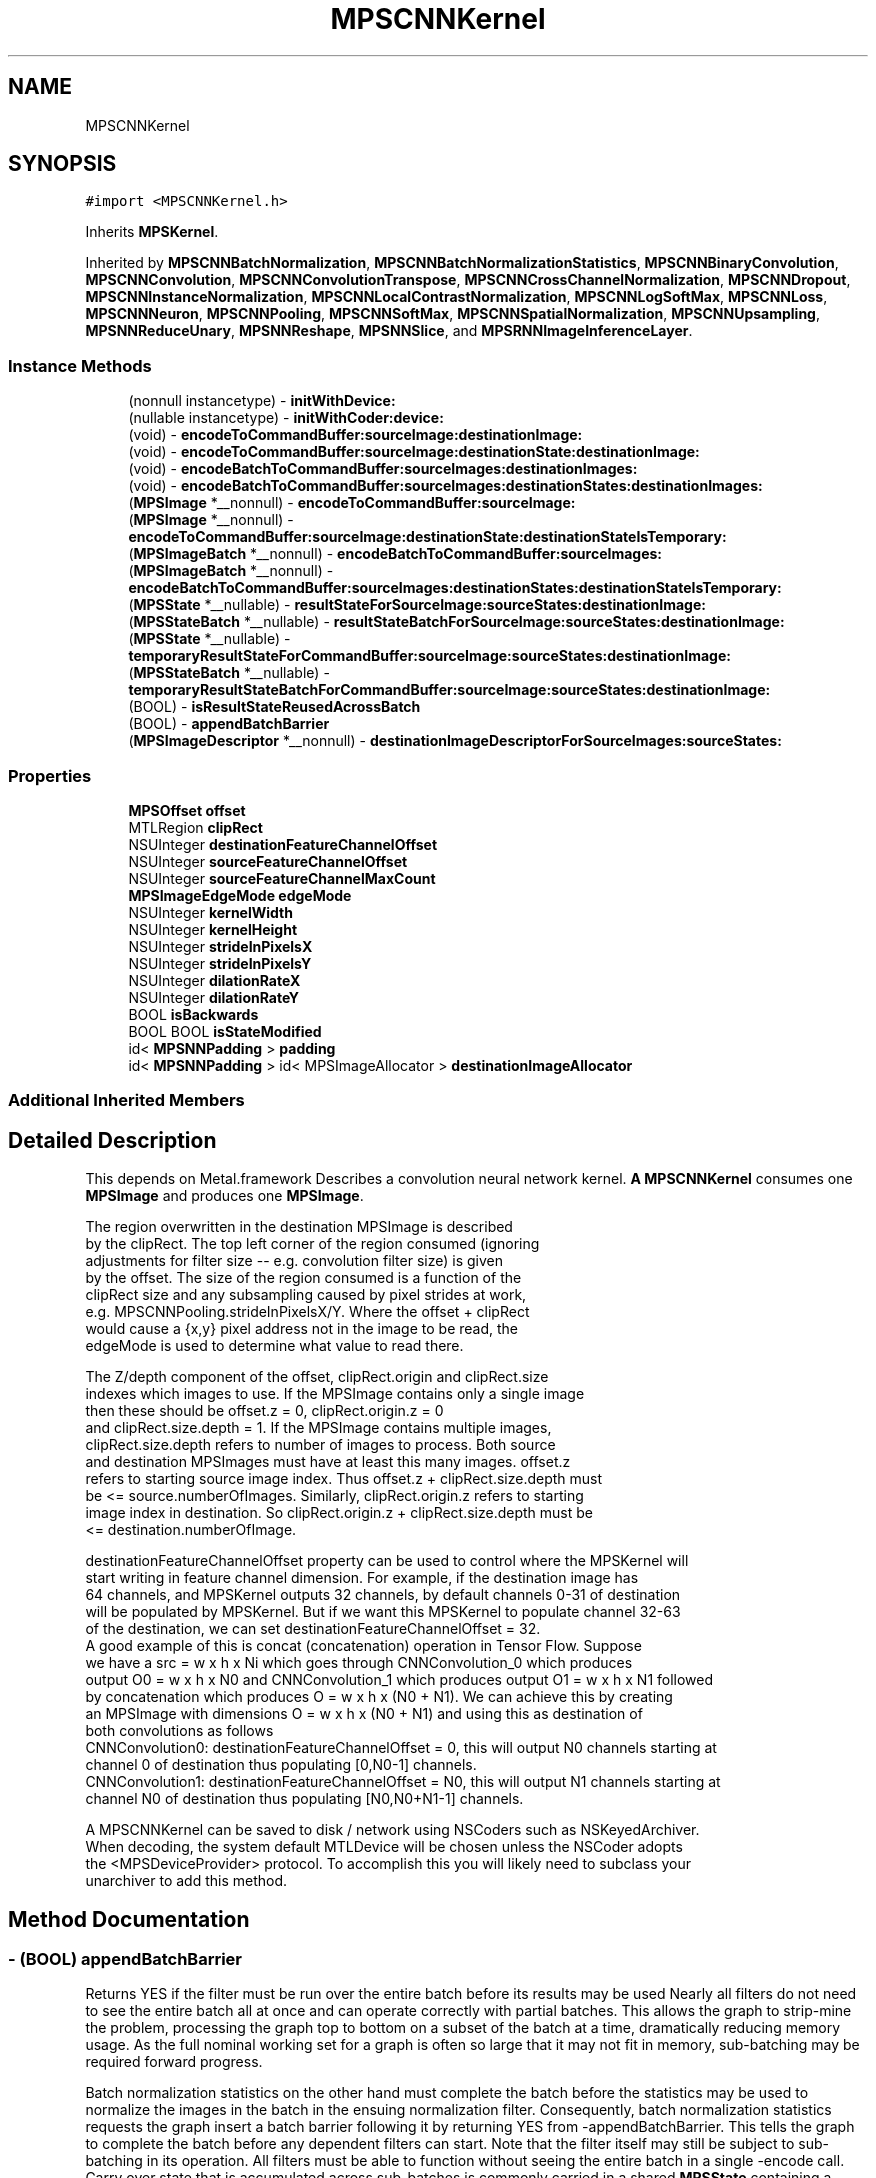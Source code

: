 .TH "MPSCNNKernel" 3 "Thu Feb 8 2018" "Version MetalPerformanceShaders-100" "MetalPerformanceShaders.framework" \" -*- nroff -*-
.ad l
.nh
.SH NAME
MPSCNNKernel
.SH SYNOPSIS
.br
.PP
.PP
\fC#import <MPSCNNKernel\&.h>\fP
.PP
Inherits \fBMPSKernel\fP\&.
.PP
Inherited by \fBMPSCNNBatchNormalization\fP, \fBMPSCNNBatchNormalizationStatistics\fP, \fBMPSCNNBinaryConvolution\fP, \fBMPSCNNConvolution\fP, \fBMPSCNNConvolutionTranspose\fP, \fBMPSCNNCrossChannelNormalization\fP, \fBMPSCNNDropout\fP, \fBMPSCNNInstanceNormalization\fP, \fBMPSCNNLocalContrastNormalization\fP, \fBMPSCNNLogSoftMax\fP, \fBMPSCNNLoss\fP, \fBMPSCNNNeuron\fP, \fBMPSCNNPooling\fP, \fBMPSCNNSoftMax\fP, \fBMPSCNNSpatialNormalization\fP, \fBMPSCNNUpsampling\fP, \fBMPSNNReduceUnary\fP, \fBMPSNNReshape\fP, \fBMPSNNSlice\fP, and \fBMPSRNNImageInferenceLayer\fP\&.
.SS "Instance Methods"

.in +1c
.ti -1c
.RI "(nonnull instancetype) \- \fBinitWithDevice:\fP"
.br
.ti -1c
.RI "(nullable instancetype) \- \fBinitWithCoder:device:\fP"
.br
.ti -1c
.RI "(void) \- \fBencodeToCommandBuffer:sourceImage:destinationImage:\fP"
.br
.ti -1c
.RI "(void) \- \fBencodeToCommandBuffer:sourceImage:destinationState:destinationImage:\fP"
.br
.ti -1c
.RI "(void) \- \fBencodeBatchToCommandBuffer:sourceImages:destinationImages:\fP"
.br
.ti -1c
.RI "(void) \- \fBencodeBatchToCommandBuffer:sourceImages:destinationStates:destinationImages:\fP"
.br
.ti -1c
.RI "(\fBMPSImage\fP *__nonnull) \- \fBencodeToCommandBuffer:sourceImage:\fP"
.br
.ti -1c
.RI "(\fBMPSImage\fP *__nonnull) \- \fBencodeToCommandBuffer:sourceImage:destinationState:destinationStateIsTemporary:\fP"
.br
.ti -1c
.RI "(\fBMPSImageBatch\fP *__nonnull) \- \fBencodeBatchToCommandBuffer:sourceImages:\fP"
.br
.ti -1c
.RI "(\fBMPSImageBatch\fP *__nonnull) \- \fBencodeBatchToCommandBuffer:sourceImages:destinationStates:destinationStateIsTemporary:\fP"
.br
.ti -1c
.RI "(\fBMPSState\fP *__nullable) \- \fBresultStateForSourceImage:sourceStates:destinationImage:\fP"
.br
.ti -1c
.RI "(\fBMPSStateBatch\fP *__nullable) \- \fBresultStateBatchForSourceImage:sourceStates:destinationImage:\fP"
.br
.ti -1c
.RI "(\fBMPSState\fP *__nullable) \- \fBtemporaryResultStateForCommandBuffer:sourceImage:sourceStates:destinationImage:\fP"
.br
.ti -1c
.RI "(\fBMPSStateBatch\fP *__nullable) \- \fBtemporaryResultStateBatchForCommandBuffer:sourceImage:sourceStates:destinationImage:\fP"
.br
.ti -1c
.RI "(BOOL) \- \fBisResultStateReusedAcrossBatch\fP"
.br
.ti -1c
.RI "(BOOL) \- \fBappendBatchBarrier\fP"
.br
.ti -1c
.RI "(\fBMPSImageDescriptor\fP *__nonnull) \- \fBdestinationImageDescriptorForSourceImages:sourceStates:\fP"
.br
.in -1c
.SS "Properties"

.in +1c
.ti -1c
.RI "\fBMPSOffset\fP \fBoffset\fP"
.br
.ti -1c
.RI "MTLRegion \fBclipRect\fP"
.br
.ti -1c
.RI "NSUInteger \fBdestinationFeatureChannelOffset\fP"
.br
.ti -1c
.RI "NSUInteger \fBsourceFeatureChannelOffset\fP"
.br
.ti -1c
.RI "NSUInteger \fBsourceFeatureChannelMaxCount\fP"
.br
.ti -1c
.RI "\fBMPSImageEdgeMode\fP \fBedgeMode\fP"
.br
.ti -1c
.RI "NSUInteger \fBkernelWidth\fP"
.br
.ti -1c
.RI "NSUInteger \fBkernelHeight\fP"
.br
.ti -1c
.RI "NSUInteger \fBstrideInPixelsX\fP"
.br
.ti -1c
.RI "NSUInteger \fBstrideInPixelsY\fP"
.br
.ti -1c
.RI "NSUInteger \fBdilationRateX\fP"
.br
.ti -1c
.RI "NSUInteger \fBdilationRateY\fP"
.br
.ti -1c
.RI "BOOL \fBisBackwards\fP"
.br
.ti -1c
.RI "BOOL BOOL \fBisStateModified\fP"
.br
.ti -1c
.RI "id< \fBMPSNNPadding\fP > \fBpadding\fP"
.br
.ti -1c
.RI "id< \fBMPSNNPadding\fP > id< MPSImageAllocator > \fBdestinationImageAllocator\fP"
.br
.in -1c
.SS "Additional Inherited Members"
.SH "Detailed Description"
.PP 
This depends on Metal\&.framework  Describes a convolution neural network kernel\&.  \fBA\fP \fBMPSCNNKernel\fP consumes one \fBMPSImage\fP and produces one \fBMPSImage\fP\&. 
.PP
.nf
        The region overwritten in the destination MPSImage is described
        by the clipRect.  The top left corner of the region consumed (ignoring
        adjustments for filter size -- e.g. convolution filter size) is given
        by the offset. The size of the region consumed is a function of the
        clipRect size and any subsampling caused by pixel strides at work,
        e.g. MPSCNNPooling.strideInPixelsX/Y.  Where the offset + clipRect
        would cause a {x,y} pixel address not in the image to be read, the
        edgeMode is used to determine what value to read there.

        The Z/depth component of the offset, clipRect.origin and clipRect.size
        indexes which images to use. If the MPSImage contains only a single image
        then these should be offset.z = 0, clipRect.origin.z = 0
        and clipRect.size.depth = 1. If the MPSImage contains multiple images,
        clipRect.size.depth refers to number of images to process. Both source
        and destination MPSImages must have at least this many images. offset.z
        refers to starting source image index. Thus offset.z + clipRect.size.depth must
        be <= source.numberOfImages. Similarly, clipRect.origin.z refers to starting
        image index in destination. So clipRect.origin.z + clipRect.size.depth must be
        <= destination.numberOfImage.

        destinationFeatureChannelOffset property can be used to control where the MPSKernel will
        start writing in feature channel dimension. For example, if the destination image has
        64 channels, and MPSKernel outputs 32 channels, by default channels 0-31 of destination
        will be populated by MPSKernel. But if we want this MPSKernel to populate channel 32-63
        of the destination, we can set destinationFeatureChannelOffset = 32.
        A good example of this is concat (concatenation) operation in Tensor Flow. Suppose
        we have a src = w x h x Ni which goes through CNNConvolution_0 which produces
        output O0 = w x h x N0 and CNNConvolution_1 which produces output O1 = w x h x N1 followed
        by concatenation which produces O = w x h x (N0 + N1). We can achieve this by creating
        an MPSImage with dimensions O = w x h x (N0 + N1) and using this as destination of
        both convolutions as follows
            CNNConvolution0: destinationFeatureChannelOffset = 0, this will output N0 channels starting at
                             channel 0 of destination thus populating [0,N0-1] channels.
            CNNConvolution1: destinationFeatureChannelOffset = N0, this will output N1 channels starting at
                             channel N0 of destination thus populating [N0,N0+N1-1] channels.


        A MPSCNNKernel can be saved to disk / network using NSCoders such as NSKeyedArchiver. 
        When decoding, the system default MTLDevice will be chosen unless the NSCoder adopts 
        the <MPSDeviceProvider> protocol.  To accomplish this you will likely need to subclass your
        unarchiver to add this method.
.fi
.PP
 
.SH "Method Documentation"
.PP 
.SS "\- (BOOL) appendBatchBarrier "
Returns YES if the filter must be run over the entire batch before its results may be used  Nearly all filters do not need to see the entire batch all at once and can operate correctly with partial batches\&. This allows the graph to strip-mine the problem, processing the graph top to bottom on a subset of the batch at a time, dramatically reducing memory usage\&. As the full nominal working set for a graph is often so large that it may not fit in memory, sub-batching may be required forward progress\&.
.PP
Batch normalization statistics on the other hand must complete the batch before the statistics may be used to normalize the images in the batch in the ensuing normalization filter\&. Consequently, batch normalization statistics requests the graph insert a batch barrier following it by returning YES from -appendBatchBarrier\&. This tells the graph to complete the batch before any dependent filters can start\&. Note that the filter itself may still be subject to sub-batching in its operation\&. All filters must be able to function without seeing the entire batch in a single -encode call\&. Carry over state that is accumulated across sub-batches is commonly carried in a shared \fBMPSState\fP containing a MTLBuffer\&. See -isResultStateReusedAcrossBatch\&.
.PP
Caution: on most supported devices, the working set may be so large that the graph may be forced to throw away and recalculate most intermediate images in cases where strip-mining can not occur because -appendBatchBarrier returns YES\&. \fBA\fP single batch barrier can commonly cause a memory size increase and/or performance reduction by many fold over the entire graph\&. Filters of this variety should be avoided\&.
.PP
Default: NO 
.SS "\- (\fBMPSImageDescriptor\fP*__nonnull) destinationImageDescriptorForSourceImages: (NSArray< \fBMPSImage\fP * > *__nonnull) sourceImages(NSArray< \fBMPSState\fP * > *__nullable) sourceStates"
Get a suggested destination image descriptor for a source image  Your application is certainly free to pass in any destinationImage it likes to encodeToCommandBuffer:sourceImage:destinationImage, within reason\&. This is the basic design for iOS 10\&. This method is therefore not required\&.
.PP
However, calculating the \fBMPSImage\fP size and \fBMPSCNNKernel\fP properties for each filter can be tedious and complicated work, so this method is made available to automate the process\&. The application may modify the properties of the descriptor before a \fBMPSImage\fP is made from it, so long as the choice is sensible for the kernel in question\&. Please see individual kernel descriptions for restrictions\&.
.PP
The expected timeline for use is as follows:
.PP
1) This method is called: a) The default MPS padding calculation is applied\&. It uses the MPSNNPaddingMethod of the \&.padding property to provide a consistent addressing scheme over the graph\&. It creates the \fBMPSImageDescriptor\fP and adjusts the \&.offset property of the MPSNNKernel\&. When using a \fBMPSNNGraph\fP, the padding is set using the \fBMPSNNFilterNode\fP as a proxy\&.
.PP
b) This method may be overridden by \fBMPSCNNKernel\fP subclass to achieve any customization appropriate to the object type\&.
.PP
c) Source states are then applied in order\&. These may modify the descriptor and may update other object properties\&. See: -destinationImageDescriptorForSourceImages:sourceStates: forKernel:suggestedDescriptor: This is the typical way in which MPS may attempt to influence the operation of its kernels\&.
.PP
d) If the \&.padding property has a custom padding policy method of the same name, it is called\&. Similarly, it may also adjust the descriptor and any \fBMPSCNNKernel\fP properties\&. This is the typical way in which your application may attempt to influence the operation of the MPS kernels\&.
.PP
2) \fBA\fP result is returned from this method and the caller may further adjust the descriptor and kernel properties directly\&.
.PP
3) The caller uses the descriptor to make a new \fBMPSImage\fP to use as the destination image for the -encode call in step 5\&.
.PP
4) The caller calls -resultStateForSourceImage:sourceStates:destinationImage: to make any result states needed for the kernel\&. If there isn't one, it will return nil\&. \fBA\fP variant is available to return a temporary state instead\&.
.PP
5) a -encode method is called to encode the kernel\&.
.PP
The entire process 1-5 is more simply achieved by just calling an -encode\&.\&.\&. method that returns a \fBMPSImage\fP out the left hand sid of the method\&. Simpler still, use the \fBMPSNNGraph\fP to coordinate the entire process from end to end\&. Opportunities to influence the process are of course reduced, as (2) is no longer possible with either method\&. Your application may opt to use the five step method if it requires greater customization as described, or if it would like to estimate storage in advance based on the sum of MPSImageDescriptors before processing a graph\&. Storage estimation is done by using the \fBMPSImageDescriptor\fP to create a \fBMPSImage\fP (without passing it a texture), and then call -resourceSize\&. As long as the \fBMPSImage\fP is not used in an encode call and the \&.texture property is not invoked, the underlying MTLTexture is not created\&.
.PP
No destination state or destination image is provided as an argument to this function because it is expected they will be made / configured after this is called\&. This method is expected to auto-configure important object properties that may be needed in the ensuing destination image and state creation steps\&.
.PP
\fBParameters:\fP
.RS 4
\fIsourceImages\fP \fBA\fP array of source images that will be passed into the -encode call Since \fBMPSCNNKernel\fP is a unary kernel, it is an array of length 1\&. 
.br
\fIsourceStates\fP An optional array of source states that will be passed into the -encode call 
.RE
.PP
\fBReturns:\fP
.RS 4
an image descriptor allocated on the autorelease pool 
.RE
.PP

.SS "\- (\fBMPSImageBatch\fP * __nonnull) encodeBatchToCommandBuffer: (nonnull id< MTLCommandBuffer >) commandBuffer(\fBMPSImageBatch\fP *__nonnull) sourceImages"
Encode a \fBMPSCNNKernel\fP into a command Buffer\&. Create a texture to hold the result and return it\&.  In the first iteration on this method, encodeToCommandBuffer:sourceImage:destinationImage: some work was left for the developer to do in the form of correctly setting the offset property and sizing the result buffer\&. With the introduction of the padding policy (see padding property) the filter can do this work itself\&. If you would like to have some input into what sort of \fBMPSImage\fP (e\&.g\&. temporary vs\&. regular) or what size it is or where it is allocated, you may set the destinationImageAllocator to allocate the image yourself\&.
.PP
This method uses the \fBMPSNNPadding\fP padding property to figure out how to size the result image and to set the offset property\&. See discussion in \fBMPSNeuralNetworkTypes\&.h\fP\&. All images in a batch must have \fBMPSImage\&.numberOfImages\fP = 1\&.
.PP
\fBParameters:\fP
.RS 4
\fIcommandBuffer\fP The command buffer 
.br
\fIsourceImages\fP \fBA\fP MPSImages to use as the source images for the filter\&. 
.RE
.PP
\fBReturns:\fP
.RS 4
An array of MPSImages or MPSTemporaryImages allocated per the destinationImageAllocator containing the output of the graph\&. The offset property will be adjusted to reflect the offset used during the encode\&. The returned images will be automatically released when the command buffer completes\&. If you want to keep them around for longer, retain the images\&. 
.RE
.PP

.PP
Reimplemented in \fBMPSCNNBatchNormalizationStatistics\fP\&.
.SS "\- (void) encodeBatchToCommandBuffer: (nonnull id< MTLCommandBuffer >) commandBuffer(\fBMPSImageBatch\fP *__nonnull) sourceImages(\fBMPSImageBatch\fP *__nonnull) destinationImages"
Encode a \fBMPSCNNKernel\fP into a command Buffer\&. The operation shall proceed out-of-place\&.  This is the older style of encode which reads the offset, doesn't change it, and ignores the padding method\&. 
.PP
\fBParameters:\fP
.RS 4
\fIcommandBuffer\fP \fBA\fP valid MTLCommandBuffer to receive the encoded filter 
.br
\fIsourceImages\fP \fBA\fP valid \fBMPSImage\fP object containing the source images\&. 
.br
\fIdestinationImages\fP \fBA\fP valid \fBMPSImage\fP to be overwritten by result images\&. destinationImages may not alias sourceImages, even at different indices\&. 
.RE
.PP

.SS "\- (void) encodeBatchToCommandBuffer: (nonnull id< MTLCommandBuffer >) commandBuffer(\fBMPSImageBatch\fP *__nonnull) sourceImages(\fBMPSStateBatch\fP *__nullable) destinationStates(\fBMPSImageBatch\fP *__nonnull) destinationImages"
Encode a \fBMPSCNNKernel\fP with a destination state into a command Buffer\&.  This is typically used during training\&. The state is commonly a \fBMPSNNGradientState\fP\&. Please see -resultStateForSourceImages:SourceStates:destinationImage and batch+temporary variants\&. 
.PP
\fBParameters:\fP
.RS 4
\fIcommandBuffer\fP \fBA\fP valid MTLCommandBuffer to receive the encoded filter 
.br
\fIsourceImages\fP \fBA\fP valid \fBMPSImage\fP object containing the source images\&. 
.br
\fIdestinationStates\fP \fBA\fP list of states to be overwritten by results 
.br
\fIdestinationImages\fP \fBA\fP valid \fBMPSImage\fP to be overwritten by result images\&. destinationImages may not alias sourceImages, even at different indices\&. 
.RE
.PP

.SS "\- (\fBMPSImageBatch\fP * __nonnull) encodeBatchToCommandBuffer: (nonnull id< MTLCommandBuffer >) commandBuffer(\fBMPSImageBatch\fP *__nonnull) sourceImages(__autoreleasing \fBMPSStateBatch\fP *__nullable *__nonnull) outStates(BOOL) isTemporary"
Encode a \fBMPSCNNKernel\fP into a command Buffer\&. Create a MPSImageBatch and MPSStateBatch to hold the results and return them\&.  In the first iteration on this method, encodeToCommandBuffer:sourceImage:destinationImage: some work was left for the developer to do in the form of correctly setting the offset property and sizing the result buffer\&. With the introduction of the padding policy (see padding property) the filter can do this work itself\&. If you would like to have some input into what sort of \fBMPSImage\fP (e\&.g\&. temporary vs\&. regular) or what size it is or where it is allocated, you may set the destinationImageAllocator to allocate the image yourself\&.
.PP
This method uses the \fBMPSNNPadding\fP padding property to figure out how to size the result image and to set the offset property\&. See discussion in \fBMPSNeuralNetworkTypes\&.h\fP\&. All images in a batch must have \fBMPSImage\&.numberOfImages\fP = 1\&.
.PP
Usage: 
.PP
.nf
MPSStateBatch * outStates = nil;    // autoreleased
MPSImageBatch * result = [k encodeBatchToCommandBuffer: cmdBuf
                                          sourceImages: sourceImages
                                     destinationStates: &outStates ];

.fi
.PP
.PP
\fBParameters:\fP
.RS 4
\fIcommandBuffer\fP The command buffer 
.br
\fIsourceImages\fP \fBA\fP MPSImages to use as the source images for the filter\&. 
.br
\fIoutStates\fP \fBA\fP pointer to storage to hold a MPSStateBatch* where output states are returned 
.RE
.PP
\fBReturns:\fP
.RS 4
An array of MPSImages or MPSTemporaryImages allocated per the destinationImageAllocator containing the output of the graph\&. The offset property will be adjusted to reflect the offset used during the encode\&. The returned images will be automatically released when the command buffer completes\&. If you want to keep them around for longer, retain the images\&. 
.RE
.PP

.SS "\- (\fBMPSImage\fP * __nonnull) encodeToCommandBuffer: (nonnull id< MTLCommandBuffer >) commandBuffer(\fBMPSImage\fP *__nonnull) sourceImage"
Encode a \fBMPSCNNKernel\fP into a command Buffer\&. Create a texture to hold the result and return it\&.  In the first iteration on this method, encodeToCommandBuffer:sourceImage:destinationImage: some work was left for the developer to do in the form of correctly setting the offset property and sizing the result buffer\&. With the introduction of the padding policy (see padding property) the filter can do this work itself\&. If you would like to have some input into what sort of \fBMPSImage\fP (e\&.g\&. temporary vs\&. regular) or what size it is or where it is allocated, you may set the destinationImageAllocator to allocate the image yourself\&.
.PP
This method uses the \fBMPSNNPadding\fP padding property to figure out how to size the result image and to set the offset property\&. See discussion in \fBMPSNeuralNetworkTypes\&.h\fP\&. All images in a batch must have \fBMPSImage\&.numberOfImages\fP = 1\&.
.PP
\fBParameters:\fP
.RS 4
\fIcommandBuffer\fP The command buffer 
.br
\fIsourceImage\fP \fBA\fP \fBMPSImage\fP to use as the source images for the filter\&. 
.RE
.PP
\fBReturns:\fP
.RS 4
\fBA\fP \fBMPSImage\fP or \fBMPSTemporaryImage\fP allocated per the destinationImageAllocator containing the output of the graph\&. The offset property will be adjusted to reflect the offset used during the encode\&. The returned image will be automatically released when the command buffer completes\&. If you want to keep it around for longer, retain the image\&. (ARC will do this for you if you use it later\&.) 
.RE
.PP

.SS "\- (void) encodeToCommandBuffer: (nonnull id< MTLCommandBuffer >) commandBuffer(\fBMPSImage\fP *__nonnull) sourceImage(\fBMPSImage\fP *__nonnull) destinationImage"
Encode a \fBMPSCNNKernel\fP into a command Buffer\&. The operation shall proceed out-of-place\&.  This is the older style of encode which reads the offset, doesn't change it, and ignores the padding method\&. 
.PP
\fBParameters:\fP
.RS 4
\fIcommandBuffer\fP \fBA\fP valid MTLCommandBuffer to receive the encoded filter 
.br
\fIsourceImage\fP \fBA\fP valid \fBMPSImage\fP object containing the source image\&. 
.br
\fIdestinationImage\fP \fBA\fP valid \fBMPSImage\fP to be overwritten by result image\&. destinationImage may not alias sourceImage\&. 
.RE
.PP

.SS "\- (void) encodeToCommandBuffer: (nonnull id< MTLCommandBuffer >) commandBuffer(\fBMPSImage\fP *__nonnull) sourceImage(\fBMPSState\fP *__nonnull) destinationState(\fBMPSImage\fP *__nonnull) destinationImage"
Encode a \fBMPSCNNKernel\fP with a destination state into a command Buffer\&.  This is typically used during training\&. The state is commonly a \fBMPSNNGradientState\fP\&. Please see -resultStateForSourceImages:SourceStates: and batch+temporary variants\&. 
.PP
\fBParameters:\fP
.RS 4
\fIcommandBuffer\fP \fBA\fP valid MTLCommandBuffer to receive the encoded filter 
.br
\fIsourceImage\fP \fBA\fP valid \fBMPSImage\fP object containing the source image\&. 
.br
\fIdestinationState\fP \fBA\fP state to be overwritten by additional state information\&. 
.br
\fIdestinationImage\fP \fBA\fP valid \fBMPSImage\fP to be overwritten by result image\&. destinationImage may not alias sourceImage\&. 
.RE
.PP

.SS "\- (\fBMPSImage\fP * __nonnull) encodeToCommandBuffer: (nonnull id< MTLCommandBuffer >) commandBuffer(\fBMPSImage\fP *__nonnull) sourceImage(__autoreleasing \fBMPSState\fP *__nullable *__nonnull) outState(BOOL) isTemporary"
Encode a \fBMPSCNNKernel\fP into a command Buffer\&. Create a texture and state to hold the results and return them\&.  In the first iteration on this method, encodeToCommandBuffer:sourceImage:destinationState:destinationImage: some work was left for the developer to do in the form of correctly setting the offset property and sizing the result buffer\&. With the introduction of the padding policy (see padding property) the filter can do this work itself\&. If you would like to have some input into what sort of \fBMPSImage\fP (e\&.g\&. temporary vs\&. regular) or what size it is or where it is allocated, you may set the destinationImageAllocator to allocate the image yourself\&.
.PP
This method uses the \fBMPSNNPadding\fP padding property to figure out how to size the result image and to set the offset property\&. See discussion in \fBMPSNeuralNetworkTypes\&.h\fP\&. All images in a batch must have \fBMPSImage\&.numberOfImages\fP = 1\&.
.PP
\fBParameters:\fP
.RS 4
\fIcommandBuffer\fP The command buffer 
.br
\fIsourceImage\fP \fBA\fP \fBMPSImage\fP to use as the source images for the filter\&. 
.br
\fIoutState\fP \fBA\fP new state object is returned here\&. 
.RE
.PP
\fBReturns:\fP
.RS 4
\fBA\fP \fBMPSImage\fP or \fBMPSTemporaryImage\fP allocated per the destinationImageAllocator containing the output of the graph\&. The offset property will be adjusted to reflect the offset used during the encode\&. The returned image will be automatically released when the command buffer completes\&. If you want to keep it around for longer, retain the image\&. (ARC will do this for you if you use it later\&.) 
.RE
.PP

.SS "\- (nullable instancetype) \fBinitWithCoder:\fP (NSCoder *__nonnull) aDecoder(nonnull id< MTLDevice >) device"
\fBNSSecureCoding\fP compatability  While the standard NSSecureCoding/NSCoding method -initWithCoder: should work, since the file can't know which device your data is allocated on, we have to guess and may guess incorrectly\&. To avoid that problem, use initWithCoder:device instead\&. 
.PP
\fBParameters:\fP
.RS 4
\fIaDecoder\fP The NSCoder subclass with your serialized \fBMPSKernel\fP 
.br
\fIdevice\fP The MTLDevice on which to make the \fBMPSKernel\fP 
.RE
.PP
\fBReturns:\fP
.RS 4
\fBA\fP new \fBMPSKernel\fP object, or nil if failure\&. 
.RE
.PP

.PP
Reimplemented from \fBMPSKernel\fP\&.
.PP
Reimplemented in \fBMPSCNNBinaryConvolution\fP, \fBMPSCNNBinaryFullyConnected\fP, \fBMPSCNNConvolutionTranspose\fP, \fBMPSCNNFullyConnected\fP, \fBMPSCNNConvolution\fP, \fBMPSRNNImageInferenceLayer\fP, \fBMPSCNNLoss\fP, \fBMPSCNNCrossChannelNormalization\fP, \fBMPSCNNDilatedPoolingMax\fP, \fBMPSCNNPoolingAverage\fP, \fBMPSCNNPoolingL2Norm\fP, \fBMPSCNNLocalContrastNormalization\fP, \fBMPSCNNBatchNormalization\fP, \fBMPSCNNBatchNormalizationStatistics\fP, \fBMPSCNNNeuron\fP, \fBMPSCNNInstanceNormalization\fP, \fBMPSCNNDropout\fP, \fBMPSCNNSpatialNormalization\fP, \fBMPSCNNPooling\fP, and \fBMPSCNNPoolingMax\fP\&.
.SS "\- (nonnull instancetype) initWithDevice: (nonnull id< MTLDevice >) device"
Standard init with default properties per filter type 
.PP
\fBParameters:\fP
.RS 4
\fIdevice\fP The device that the filter will be used on\&. May not be NULL\&. 
.RE
.PP
\fBReturns:\fP
.RS 4
\fBA\fP pointer to the newly initialized object\&. This will fail, returning nil if the device is not supported\&. Devices must be MTLFeatureSet_iOS_GPUFamily2_v1 or later\&. 
.RE
.PP

.PP
Reimplemented from \fBMPSKernel\fP\&.
.PP
Reimplemented in \fBMPSCNNBinaryConvolution\fP, \fBMPSCNNBinaryFullyConnected\fP, \fBMPSCNNConvolutionTranspose\fP, \fBMPSCNNFullyConnected\fP, \fBMPSCNNConvolution\fP, \fBMPSRNNImageInferenceLayer\fP, \fBMPSCNNLoss\fP, \fBMPSCNNCrossChannelNormalization\fP, \fBMPSNNReshape\fP, \fBMPSNNSlice\fP, \fBMPSCNNNeuronLinear\fP, \fBMPSCNNNeuronReLU\fP, \fBMPSCNNNeuronPReLU\fP, \fBMPSCNNNeuronSigmoid\fP, \fBMPSCNNNeuronHardSigmoid\fP, \fBMPSCNNNeuronTanH\fP, \fBMPSCNNNeuronAbsolute\fP, \fBMPSCNNNeuronSoftPlus\fP, \fBMPSCNNNeuronSoftSign\fP, \fBMPSCNNNeuronELU\fP, \fBMPSCNNNeuronReLUN\fP, \fBMPSCNNNeuronPower\fP, \fBMPSCNNNeuronExponential\fP, \fBMPSCNNNeuronLogarithm\fP, \fBMPSNNReduceFeatureChannelsSum\fP, \fBMPSCNNLocalContrastNormalization\fP, \fBMPSCNNBatchNormalization\fP, \fBMPSCNNBatchNormalizationStatistics\fP, \fBMPSCNNNeuron\fP, \fBMPSCNNInstanceNormalization\fP, \fBMPSCNNDropout\fP, \fBMPSCNNSpatialNormalization\fP, \fBMPSCNNUpsampling\fP, \fBMPSNNReduceUnary\fP, \fBMPSNNReduceRowMin\fP, \fBMPSNNReduceColumnMin\fP, \fBMPSNNReduceFeatureChannelsMin\fP, \fBMPSNNReduceRowMax\fP, \fBMPSNNReduceColumnMax\fP, \fBMPSNNReduceFeatureChannelsMax\fP, \fBMPSNNReduceRowMean\fP, \fBMPSNNReduceColumnMean\fP, \fBMPSNNReduceFeatureChannelsMean\fP, \fBMPSNNReduceRowSum\fP, \fBMPSNNReduceColumnSum\fP, and \fBMPSCNNPooling\fP\&.
.SS "\- (BOOL) isResultStateReusedAcrossBatch "
Returns YES if the same state is used for every operation in a batch  If NO, then each image in a MPSImageBatch will need a corresponding (and different) state to go with it\&. Set to YES to avoid allocating redundant state in the case when the same state is used all the time\&. Default: NO 
.SS "\- (\fBMPSStateBatch\fP * __nullable) resultStateBatchForSourceImage: (\fBMPSImageBatch\fP *__nonnull) sourceImage(NSArray< \fBMPSStateBatch\fP * > *__nullable) sourceStates(\fBMPSImageBatch\fP *__nonnull) destinationImage"

.SS "\- (\fBMPSState\fP * __nullable) resultStateForSourceImage: (\fBMPSImage\fP *__nonnull) sourceImage(NSArray< \fBMPSState\fP * > *__nullable) sourceStates(\fBMPSImage\fP *__nonnull) destinationImage"
Allocate a \fBMPSState\fP (subclass) to hold the results from a -encodeBatchToCommandBuffer\&.\&.\&. operation  \fBA\fP graph may need to allocate storage up front before executing\&. This may be necessary to avoid using too much memory and to manage large batches\&. The function should allocate any \fBMPSState\fP objects that will be produced by an -encode call with the indicated sourceImages and sourceStates inputs\&. Though the states can be further adjusted in the ensuing -encode call, the states should be initialized with all important data and all MTLResource storage allocated\&. The data stored in the MTLResource need not be initialized, unless the ensuing -encode call expects it to be\&.
.PP
The MTLDevice used by the result is derived from the source image\&. The padding policy will be applied to the filter before this is called to give it the chance to configure any properties like \fBMPSCNNKernel\&.offset\fP\&.
.PP
CAUTION: The kernel must have all properties set to values that will ultimately be passed to the -encode call that writes to the state, before -resultStateForSourceImages:sourceStates:destinationImage: is called or behavior is undefined\&. Please note that -destinationImageDescriptorForSourceImages:sourceStates: will alter some of these properties automatically based on the padding policy\&. If you intend to call that to make the destination image, then you should call that before -resultStateForSourceImages:sourceStates:destinationImage:\&. This will ensure the properties used in the encode call and in the destination image creation match those used to configure the state\&.
.PP
The following order is recommended: 
.PP
.nf
// Configure MPSCNNKernel properties first
kernel.edgeMode = MPSImageEdgeModeZero;
kernel.destinationFeatureChannelOffset = 128; // concatenation without the copy
...

// ALERT: will change MPSCNNKernel properties
MPSImageDescriptor * d = [kernel destinationImageDescriptorForSourceImage: source
                                                             sourceStates: states];
MPSTemporaryImage * dest = [MPSTemporaryImage temporaryImageWithCommandBuffer: cmdBuf
                                                              imageDescriptor: d];

// Now that all properties are configured properly, we can make the result state
// and call encode.
MPSState * __nullable destState = [kernel resultStateForSourceImage: source
                                                       sourceStates: states
                                                   destinationImage: dest];

// This form of -encode will be declared by the MPSCNNKernel subclass
[kernel encodeToCommandBuffer: cmdBuf
                  sourceImage: source
             destinationState: destState
             destinationImage: dest ];

.fi
.PP
.PP
Default: returns nil
.PP
\fBParameters:\fP
.RS 4
\fIsourceImage\fP The \fBMPSImage\fP consumed by the associated -encode call\&. 
.br
\fIsourceStates\fP The list of MPSStates consumed by the associated -encode call, for a batch size of 1\&. 
.br
\fIdestinationImage\fP The destination image for the encode call 
.RE
.PP
\fBReturns:\fP
.RS 4
The list of states produced by the -encode call for batch size of 1\&. When the batch size is not 1, this function will be called repeatedly unless -isResultStateReusedAcrossBatch returns YES\&. If -isResultStateReusedAcrossBatch returns YES, then it will be called once per batch and the MPSStateBatch array will contain MPSStateBatch\&.length references to the same object\&. 
.RE
.PP

.PP
Reimplemented in \fBMPSCNNConvolution\fP, and \fBMPSCNNInstanceNormalization\fP\&.
.SS "\- (\fBMPSStateBatch\fP * __nullable) temporaryResultStateBatchForCommandBuffer: (nonnull id< MTLCommandBuffer >) commandBuffer(\fBMPSImageBatch\fP *__nonnull) sourceImage(NSArray< \fBMPSStateBatch\fP * > *__nullable) sourceStates(\fBMPSImageBatch\fP *__nonnull) destinationImage"

.PP
Reimplemented in \fBMPSCNNConvolution\fP\&.
.SS "\- (\fBMPSState\fP * __nullable) temporaryResultStateForCommandBuffer: (nonnull id< MTLCommandBuffer >) commandBuffer(\fBMPSImage\fP *__nonnull) sourceImage(NSArray< \fBMPSState\fP * > *__nullable) sourceStates(\fBMPSImage\fP *__nonnull) destinationImage"
Allocate a temporary \fBMPSState\fP (subclass) to hold the results from a -encodeBatchToCommandBuffer\&.\&.\&. operation  \fBA\fP graph may need to allocate storage up front before executing\&. This may be necessary to avoid using too much memory and to manage large batches\&. The function should allocate any \fBMPSState\fP objects that will be produced by an -encode call with the indicated sourceImages and sourceStates inputs\&. Though the states can be further adjusted in the ensuing -encode call, the states should be initialized with all important data and all MTLResource storage allocated\&. The data stored in the MTLResource need not be initialized, unless the ensuing -encode call expects it to be\&.
.PP
The MTLDevice used by the result is derived from the command buffer\&. The padding policy will be applied to the filter before this is called to give it the chance to configure any properties like \fBMPSCNNKernel\&.offset\fP\&.
.PP
CAUTION: The kernel must have all properties set to values that will ultimately be passed to the -encode call that writes to the state, before -resultStateForSourceImages:sourceStates:destinationImage: is called or behavior is undefined\&. Please note that -destinationImageDescriptorForSourceImages:sourceStates:destinationImage: will alter some of these properties automatically based on the padding policy\&. If you intend to call that to make the destination image, then you should call that before -resultStateForSourceImages:sourceStates:destinationImage:\&. This will ensure the properties used in the encode call and in the destination image creation match those used to configure the state\&.
.PP
The following order is recommended: 
.PP
.nf
// Configure MPSCNNKernel properties first
kernel.edgeMode = MPSImageEdgeModeZero;
kernel.destinationFeatureChannelOffset = 128; // concatenation without the copy
...

// ALERT: will change MPSCNNKernel properties
MPSImageDescriptor * d = [kernel destinationImageDescriptorForSourceImage: source
                                                             sourceStates: states];
MPSTemporaryImage * dest = [MPSTemporaryImage temporaryImageWithCommandBuffer: cmdBuf
                                                              imageDescriptor: d];

// Now that all properties are configured properly, we can make the result state
// and call encode.
MPSState * __nullable destState = [kernel temporaryResultStateForCommandBuffer: cmdBuf
                                                                   sourceImage: source
                                                                  sourceStates: states];

// This form of -encode will be declared by the MPSCNNKernel subclass
[kernel encodeToCommandBuffer: cmdBuf
                  sourceImage: source
             destinationState: destState
             destinationImage: dest ];

.fi
.PP
.PP
Default: returns nil
.PP
\fBParameters:\fP
.RS 4
\fIcommandBuffer\fP The command buffer to allocate the temporary storage against The state will only be valid on this command buffer\&. 
.br
\fIsourceImage\fP The \fBMPSImage\fP consumed by the associated -encode call\&. 
.br
\fIsourceStates\fP The list of MPSStates consumed by the associated -encode call, for a batch size of 1\&. 
.br
\fIdestinationImage\fP The destination image for the encode call 
.RE
.PP
\fBReturns:\fP
.RS 4
The list of states produced by the -encode call for batch size of 1\&. When the batch size is not 1, this function will be called repeatedly unless -isResultStateReusedAcrossBatch returns YES\&. If -isResultStateReusedAcrossBatch returns YES, then it will be called once per batch and the MPSStateBatch array will contain MPSStateBatch\&.length references to the same object\&. 
.RE
.PP

.PP
Reimplemented in \fBMPSCNNConvolution\fP\&.
.SH "Property Documentation"
.PP 
.SS "\- clipRect\fC [read]\fP, \fC [write]\fP, \fC [nonatomic]\fP, \fC [assign]\fP"
An optional clip rectangle to use when writing data\&. Only the pixels in the rectangle will be overwritten\&.  \fBA\fP MTLRegion that indicates which part of the destination to overwrite\&. If the clipRect does not lie completely within the destination image, the intersection between clip rectangle and destination bounds is used\&. Default: MPSRectNoClip (\fBMPSKernel::MPSRectNoClip\fP) indicating the entire image\&. clipRect\&.origin\&.z is the index of starting destination image in batch processing mode\&. clipRect\&.size\&.depth is the number of images to process in batch processing mode\&.
.PP
See Also: \fBMetalPerformanceShaders\&.h\fP subsubsection_clipRect 
.SS "\- destinationFeatureChannelOffset\fC [read]\fP, \fC [write]\fP, \fC [nonatomic]\fP, \fC [assign]\fP"
The number of channels in the destination \fBMPSImage\fP to skip before writing output\&.  This is the starting offset into the destination image in the feature channel dimension at which destination data is written\&. This allows an application to pass a subset of all the channels in \fBMPSImage\fP as output of \fBMPSKernel\fP\&. E\&.g\&. Suppose \fBMPSImage\fP has 24 channels and a \fBMPSKernel\fP outputs 8 channels\&. If we want channels 8 to 15 of this \fBMPSImage\fP to be used as output, we can set destinationFeatureChannelOffset = 8\&. Note that this offset applies independently to each image when the \fBMPSImage\fP is a container for multiple images and the \fBMPSCNNKernel\fP is processing multiple images (clipRect\&.size\&.depth > 1)\&. The default value is 0 and any value specifed shall be a multiple of 4\&. If \fBMPSKernel\fP outputs N channels, the destination image MUST have at least destinationFeatureChannelOffset + N channels\&. Using a destination image with insufficient number of feature channels will result in an error\&. E\&.g\&. if the \fBMPSCNNConvolution\fP outputs 32 channels, and the destination has 64 channels, then it is an error to set destinationFeatureChannelOffset > 32\&. 
.SS "\- (id<\fBMPSNNPadding\fP> id<MPSImageAllocator>) destinationImageAllocator\fC [read]\fP, \fC [write]\fP, \fC [nonatomic]\fP, \fC [retain]\fP"
Method to allocate the result image for -encodeToCommandBuffer:sourceImage:  Default: \fBdefaultAllocator (MPSTemporaryImage)\fP 
.SS "\- dilationRateX\fC [read]\fP, \fC [nonatomic]\fP, \fC [assign]\fP"
Stride in source coordinates from one kernel tap to the next in the X dimension\&. 
.SS "\- (NSUInteger) dilationRateY\fC [read]\fP, \fC [nonatomic]\fP, \fC [assign]\fP"

.SS "\- edgeMode\fC [read]\fP, \fC [write]\fP, \fC [nonatomic]\fP, \fC [assign]\fP"
The MPSImageEdgeMode to use when texture reads stray off the edge of an image  Most \fBMPSKernel\fP objects can read off the edge of the source image\&. This can happen because of a negative offset property, because the offset + clipRect\&.size is larger than the source image or because the filter looks at neighboring pixels, such as a Convolution filter\&. Default: MPSImageEdgeModeZero\&.
.PP
See Also: \fBMetalPerformanceShaders\&.h\fP subsubsection_edgemode Note: For \fBMPSCNNPoolingAverage\fP specifying edge mode \fBMPSImageEdgeModeClamp\fP is interpreted as a 'shrink-to-edge' operation, which shrinks the effective filtering window to remain within the source image borders\&. 
.SS "\- isBackwards\fC [read]\fP, \fC [nonatomic]\fP, \fC [assign]\fP"
YES if the filter operates backwards\&.  This influences how strideInPixelsX/Y should be interpreted\&. Most filters either have stride 1 or are reducing, meaning that the result image is smaller than the original by roughly a factor of the stride\&. \fBA\fP few 'backward' filters (e\&.g convolution transpose) are intended to 'undo' the effects of an earlier forward filter, and so enlarge the image\&. The stride is in the destination coordinate frame rather than the source coordinate frame\&. 
.SS "\- (BOOL BOOL) isStateModified\fC [read]\fP, \fC [nonatomic]\fP, \fC [assign]\fP"
Returns true if the -encode call modifies the state object it accepts\&. 
.SS "\- kernelHeight\fC [read]\fP, \fC [nonatomic]\fP, \fC [assign]\fP"
The height of the \fBMPSCNNKernel\fP filter window  This is the vertical diameter of the region read by the filter for each result pixel\&. If the \fBMPSCNNKernel\fP does not have a filter window, then 1 will be returned\&.
.PP
Warning: This property was lowered to this class in ios/tvos 11 The property may not be available on iOS/tvOS 10 for all subclasses of \fBMPSCNNKernel\fP 
.SS "\- kernelWidth\fC [read]\fP, \fC [nonatomic]\fP, \fC [assign]\fP"
The width of the \fBMPSCNNKernel\fP filter window  This is the horizontal diameter of the region read by the filter for each result pixel\&. If the \fBMPSCNNKernel\fP does not have a filter window, then 1 will be returned\&.
.PP
Warning: This property was lowered to this class in ios/tvos 11 The property may not be available on iOS/tvOS 10 for all subclasses of \fBMPSCNNKernel\fP 
.SS "\- offset\fC [read]\fP, \fC [write]\fP, \fC [nonatomic]\fP, \fC [assign]\fP"
The position of the destination clip rectangle origin relative to the source buffer\&.  The offset is defined to be the position of clipRect\&.origin in source coordinates\&. Default: {0,0,0}, indicating that the top left corners of the clipRect and source image align\&. offset\&.z is the index of starting source image in batch processing mode\&.
.PP
See Also: \fBMetalPerformanceShaders\&.h\fP subsubsection_mpsoffset 
.SS "\- padding\fC [read]\fP, \fC [write]\fP, \fC [nonatomic]\fP, \fC [assign]\fP"
The padding method used by the filter  This influences how the destination image is sized and how the offset into the source image is set\&. It is used by the -encode methods that return a \fBMPSImage\fP from the left hand side\&. 
.SS "\- sourceFeatureChannelMaxCount\fC [read]\fP, \fC [write]\fP, \fC [nonatomic]\fP, \fC [assign]\fP"
The maximum number of channels in the source \fBMPSImage\fP to use  Most filters can insert a slice operation into the filter for free\&. Use this to limit the size of the feature channel slice taken from the input image\&. If the value is too large, it is truncated to be the remaining size in the image after the sourceFeatureChannelOffset is taken into account\&. Default: ULONG_MAX 
.SS "\- sourceFeatureChannelOffset\fC [read]\fP, \fC [write]\fP, \fC [nonatomic]\fP, \fC [assign]\fP"
The number of channels in the source \fBMPSImage\fP to skip before reading the input\&.  This is the starting offset into the source image in the feature channel dimension at which source data is read\&. Unit: feature channels This allows an application to read a subset of all the channels in \fBMPSImage\fP as input of \fBMPSKernel\fP\&. E\&.g\&. Suppose \fBMPSImage\fP has 24 channels and a \fBMPSKernel\fP needs to read 8 channels\&. If we want channels 8 to 15 of this \fBMPSImage\fP to be used as input, we can set sourceFeatureChannelOffset = 8\&. Note that this offset applies independently to each image when the \fBMPSImage\fP is a container for multiple images and the \fBMPSCNNKernel\fP is processing multiple images (clipRect\&.size\&.depth > 1)\&. The default value is 0 and any value specifed shall be a multiple of 4\&. If \fBMPSKernel\fP inputs N channels, the source image MUST have at least sourceFeatureChannelOffset + N channels\&. Using a source image with insufficient number of feature channels will result in an error\&. E\&.g\&. if the \fBMPSCNNConvolution\fP inputs 32 channels, and the source has 64 channels, then it is an error to set sourceFeatureChannelOffset > 32\&. 
.SS "\- strideInPixelsX\fC [read]\fP, \fC [nonatomic]\fP, \fC [assign]\fP"
The downsampling (or upsampling if a backwards filter) factor in the horizontal dimension  If the filter does not do up or downsampling, 1 is returned\&. 
.PP
.nf
        Warning: This property was lowered to this class in ios/tvos 11
                 The property may not be available on iOS/tvOS 10 for
                 all subclasses of MPSCNNKernel
.fi
.PP
 
.SS "\- strideInPixelsY\fC [read]\fP, \fC [nonatomic]\fP, \fC [assign]\fP"
The downsampling (or upsampling if a backwards filter) factor in the vertical dimension  If the filter does not do up or downsampling, 1 is returned\&. 
.PP
.nf
        Warning: This property was lowered to this class in ios/tvos 11
                 The property may not be available on iOS/tvOS 10 for
                 all subclasses of MPSCNNKernel
.fi
.PP
 

.SH "Author"
.PP 
Generated automatically by Doxygen for MetalPerformanceShaders\&.framework from the source code\&.
